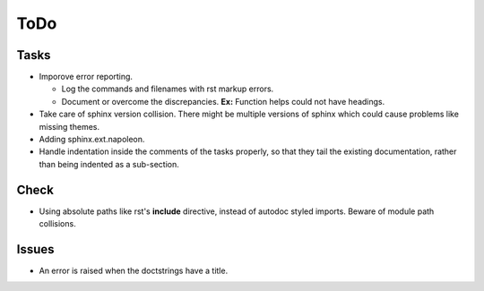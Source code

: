 ToDo
=====

Tasks
-----

* Imporove error reporting.

  * Log the commands and filenames with rst markup errors.

  * Document or overcome the discrepancies. **Ex:** Function helps could not have headings.

* Take care of sphinx version collision. There might be multiple versions of sphinx which could cause problems like missing themes.

* Adding sphinx.ext.napoleon.

* Handle indentation inside the comments of the tasks properly, so that they tail the existing documentation, rather than being indented as a sub-section.

Check
-----

* Using absolute paths like rst's **include** directive, instead of autodoc styled imports. Beware of module path collisions.

Issues
------

* An error is raised when the doctstrings have a title.
